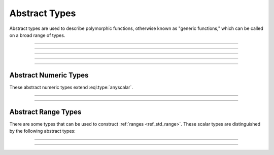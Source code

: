 .. _ref_std_abstract_types:

==============
Abstract Types
==============

Abstract types are used to describe polymorphic functions, otherwise known as
"generic functions," which can be called on a broad range of types.


----------


.. eql:type:: anytype

    :index: any anytype

    A generic type.

    It is a placeholder used in cases where no specific type
    requirements are needed, such as defining polymorphic parameters
    in functions and operators.


----------


.. eql:type:: std::anyobject

    :index: any anytype object

    A generic object.

    Similarly to :eql:type:`anytype`, this type is used to denote a generic
    object. This is useful when defining polymorphic parameters in functions
    and operators as it conforms to whatever type is actually passed. This is
    different friom :eql:type:`BaseObject` which although is the parent type
    of any object also only has an ``id`` property, making access to other
    properties and links harder.


----------


.. eql:type:: std::anyscalar

    :index: any anytype scalar

    An abstract base scalar type.

    All scalar types are derived from this type.


----------


.. eql:type:: std::anyenum

    :index: any anytype enum

    An abstract base enumerated type.

    All :eql:type:`enum` types are derived from this type.


----------


.. eql:type:: anytuple

    :index: any anytype anytuple

    A generic tuple.

    Similarly to :eql:type:`anytype`, this type is used to denote a generic
    tuple without detailing its component types. This is useful when defining
    polymorphic parameters in functions and operators.


Abstract Numeric Types
======================

These abstract numeric types extend :eql:type:`anyscalar`.

.. eql:type:: std::anyint

    :index: any anytype int

    An abstract base scalar type for
    :eql:type:`int16`, :eql:type:`int32`, and :eql:type:`int64`.


----------


.. eql:type:: std::anyfloat

    :index: any anytype float

    An abstract base scalar type for
    :eql:type:`float32` and :eql:type:`float64`.


----------


.. eql:type:: std::anyreal

    :index: any anytype

    An abstract base scalar type for
    :eql:type:`anyint`, :eql:type:`anyfloat`, and :eql:type:`decimal`.


Abstract Range Types
====================

There are some types that can be used to construct :ref:`ranges
<ref_std_range>`. These scalar types are distinguished by the following
abstract types:

.. eql:type:: std::anypoint

    :index: any anypoint anyrange

    Abstract base type for all valid ranges.

    Abstract base scalar type for :eql:type:`int32`, :eql:type:`int64`,
    :eql:type:`float32`, :eql:type:`float64`, :eql:type:`decimal`,
    :eql:type:`datetime`, :eql:type:`cal::local_datetime`, and
    :eql:type:`cal::local_date`.


----------


.. eql:type:: std::anydiscrete

    :index: any anydiscrete anyrange discrete

    An abstract base type for all valid *discrete* ranges.

    This is an abstract base scalar type for :eql:type:`int32`,
    :eql:type:`int64`, and :eql:type:`cal::local_date`.


----------


.. eql:type:: std::anycontiguous

    :index: any anycontiguous anyrange

    An abstract base type for all valid *contiguous* ranges.

    This is an abstract base scalar type for :eql:type:`float32`,
    :eql:type:`float64`, :eql:type:`decimal`, :eql:type:`datetime`, and
    :eql:type:`cal::local_datetime`.
